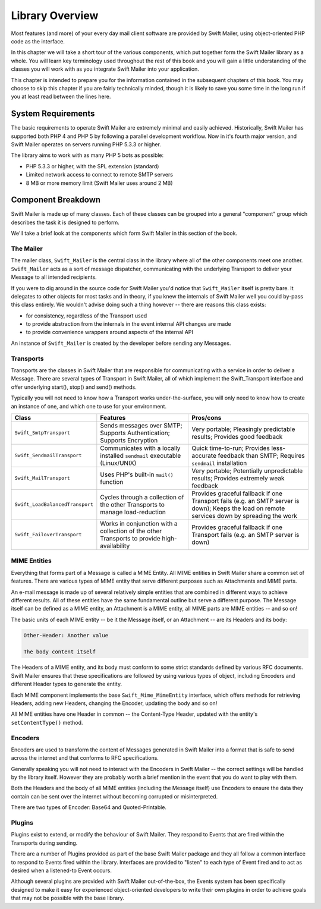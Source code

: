 Library Overview
================

Most features (and more) of your every day mail client software are provided
by Swift Mailer, using object-oriented PHP code as the interface.

In this chapter we will take a short tour of the various components, which put
together form the Swift Mailer library as a whole. You will learn key
terminology used throughout the rest of this book and you will gain a little
understanding of the classes you will work with as you integrate Swift Mailer
into your application.

This chapter is intended to prepare you for the information contained in the
subsequent chapters of this book. You may choose to skip this chapter if you
are fairly technically minded, though it is likely to save you some time in
the long run if you at least read between the lines here.

System Requirements
-------------------

The basic requirements to operate Swift Mailer are extremely minimal and
easily achieved. Historically, Swift Mailer has supported both PHP 4 and PHP 5
by following a parallel development workflow. Now in it's fourth major
version, and Swift Mailer operates on servers running PHP 5.3.3 or higher.

The library aims to work with as many PHP 5 bots as possible:

* PHP 5.3.3 or higher, with the SPL extension (standard)

* Limited network access to connect to remote SMTP servers

* 8 MB or more memory limit (Swift Mailer uses around 2 MB)

Component Breakdown
-------------------

Swift Mailer is made up of many classes. Each of these classes can be grouped
into a general "component" group which describes the task it is designed to
perform.

We'll take a brief look at the components which form Swift Mailer in this
section of the book.

The Mailer
~~~~~~~~~~

The mailer class, ``Swift_Mailer`` is the central class in the library where
all of the other components meet one another. ``Swift_Mailer`` acts as a sort
of message dispatcher, communicating with the underlying Transport to deliver
your Message to all intended recipients.

If you were to dig around in the source code for Swift Mailer you'd notice
that ``Swift_Mailer`` itself is pretty bare. It delegates to other objects for
most tasks and in theory, if you knew the internals of Swift Mailer well you
could by-pass this class entirely. We wouldn't advise doing such a thing
however -- there are reasons this class exists:

* for consistency, regardless of the Transport used

* to provide abstraction from the internals in the event internal API changes
  are made

* to provide convenience wrappers around aspects of the internal API

An instance of ``Swift_Mailer`` is created by the developer before sending any
Messages.

Transports
~~~~~~~~~~

Transports are the classes in Swift Mailer that are responsible for
communicating with a service in order to deliver a Message. There are several
types of Transport in Swift Mailer, all of which implement the Swift_Transport
interface and offer underlying start(), stop() and send() methods.

Typically you will not need to know how a Transport works under-the-surface,
you will only need to know how to create an instance of one, and which one to
use for your environment.

+---------------------------------+---------------------------------------------------------------------------------------------+-----------------------------------------------------------------------------------------------------------------------------------------------+
| Class                           | Features                                                                                    | Pros/cons                                                                                                                                     |
+=================================+=============================================================================================+===============================================================================================================================================+
| ``Swift_SmtpTransport``         | Sends messages over SMTP; Supports Authentication; Supports Encryption                      | Very portable; Pleasingly predictable results; Provides good feedback                                                                         |
+---------------------------------+---------------------------------------------------------------------------------------------+-----------------------------------------------------------------------------------------------------------------------------------------------+
| ``Swift_SendmailTransport``     | Communicates with a locally installed ``sendmail`` executable (Linux/UNIX)                  | Quick time-to-run;  Provides less-accurate feedback than SMTP; Requires ``sendmail`` installation                                             |
+---------------------------------+---------------------------------------------------------------------------------------------+-----------------------------------------------------------------------------------------------------------------------------------------------+
| ``Swift_MailTransport``         | Uses PHP's built-in ``mail()`` function                                                     | Very portable; Potentially unpredictable results; Provides extremely weak feedback                                                            |
+---------------------------------+---------------------------------------------------------------------------------------------+-----------------------------------------------------------------------------------------------------------------------------------------------+
| ``Swift_LoadBalancedTransport`` | Cycles through a collection of the other Transports to manage load-reduction                | Provides graceful fallback if one Transport fails (e.g. an SMTP server is down); Keeps the load on remote services down by spreading the work |
+---------------------------------+---------------------------------------------------------------------------------------------+-----------------------------------------------------------------------------------------------------------------------------------------------+
| ``Swift_FailoverTransport``     | Works in conjunction with a collection of the other Transports to provide high-availability | Provides graceful fallback if one Transport fails (e.g. an SMTP server is down)                                                               |
+---------------------------------+---------------------------------------------------------------------------------------------+-----------------------------------------------------------------------------------------------------------------------------------------------+

MIME Entities
~~~~~~~~~~~~~

Everything that forms part of a Message is called a MIME Entity. All MIME
entities in Swift Mailer share a common set of features. There are various
types of MIME entity that serve different purposes such as Attachments and
MIME parts.

An e-mail message is made up of several relatively simple entities that are
combined in different ways to achieve different results. All of these entities
have the same fundamental outline but serve a different purpose. The Message
itself can be defined as a MIME entity, an Attachment is a MIME entity, all
MIME parts are MIME entities -- and so on!

The basic units of each MIME entity -- be it the Message itself, or an
Attachment -- are its Headers and its body:

.. code-block:: text

    Other-Header: Another value

    The body content itself

The Headers of a MIME entity, and its body must conform to some strict
standards defined by various RFC documents. Swift Mailer ensures that these
specifications are followed by using various types of object, including
Encoders and different Header types to generate the entity.

Each MIME component implements the base ``Swift_Mime_MimeEntity`` interface,
which offers methods for retrieving Headers, adding new Headers, changing the
Encoder, updating the body and so on!

All MIME entities have one Header in common -- the Content-Type Header,
updated with the entity's ``setContentType()`` method.

Encoders
~~~~~~~~

Encoders are used to transform the content of Messages generated in Swift
Mailer into a format that is safe to send across the internet and that
conforms to RFC specifications.

Generally speaking you will not need to interact with the Encoders in Swift
Mailer -- the correct settings will be handled by the library itself.
However they are probably worth a brief mention in the event that you do want
to play with them.

Both the Headers and the body of all MIME entities (including the Message
itself) use Encoders to ensure the data they contain can be sent over the
internet without becoming corrupted or misinterpreted.

There are two types of Encoder: Base64 and Quoted-Printable.

Plugins
~~~~~~~

Plugins exist to extend, or modify the behaviour of Swift Mailer. They respond
to Events that are fired within the Transports during sending.

There are a number of Plugins provided as part of the base Swift Mailer
package and they all follow a common interface to respond to Events fired
within the library. Interfaces are provided to "listen" to each type of Event
fired and to act as desired when a listened-to Event occurs.

Although several plugins are provided with Swift Mailer out-of-the-box, the
Events system has been specifically designed to make it easy for experienced
object-oriented developers to write their own plugins in order to achieve
goals that may not be possible with the base library.
